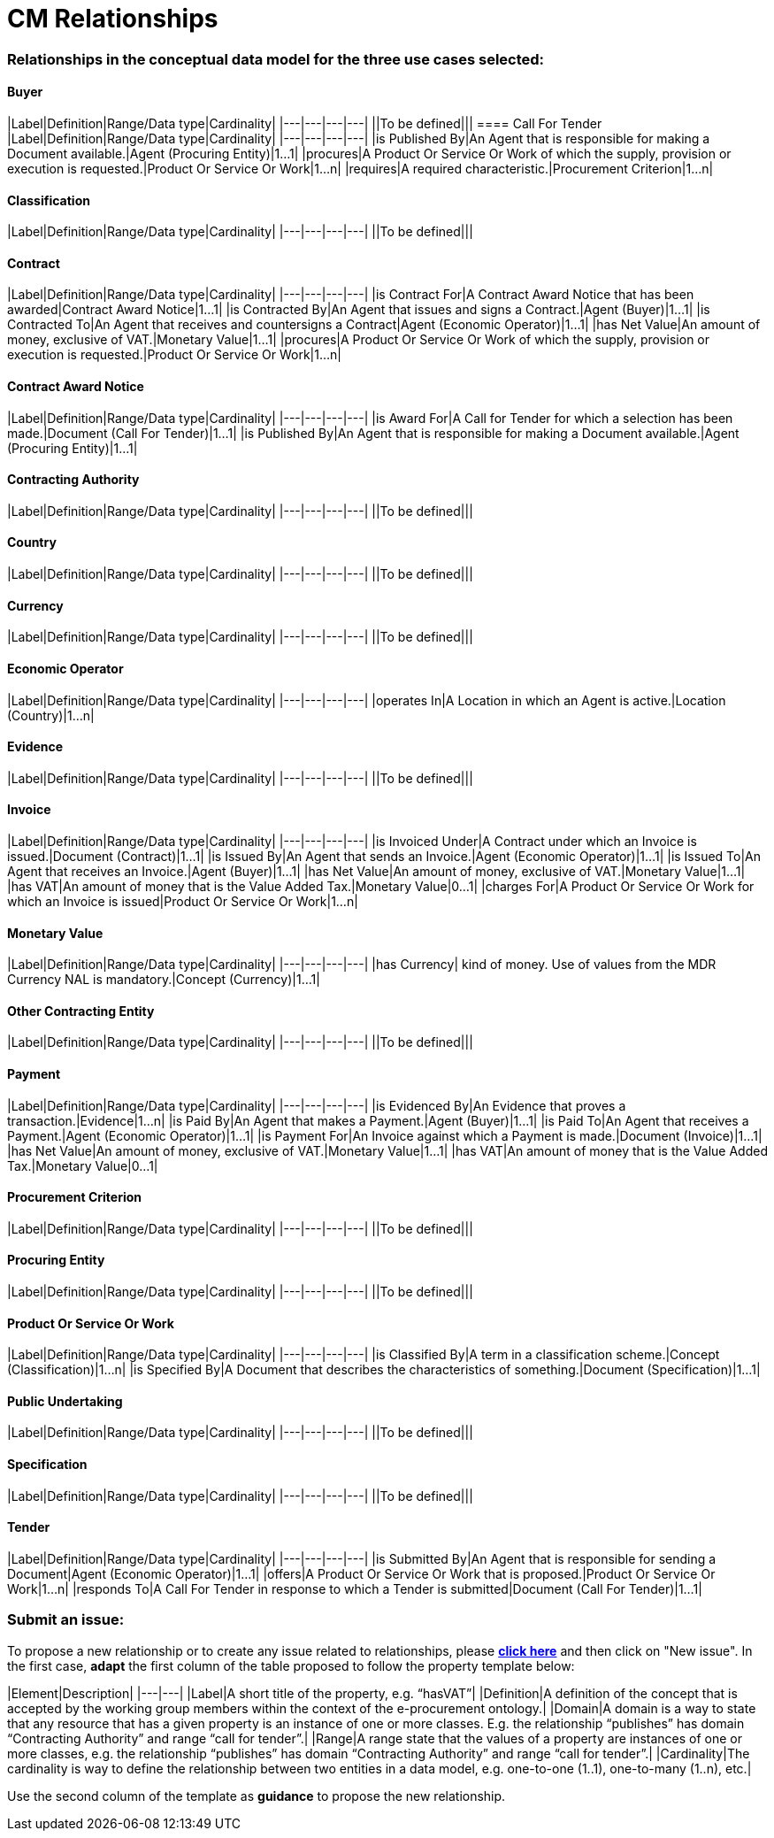 = CM Relationships

=== Relationships in the conceptual data model for the three use cases selected:  

==== Buyer  
|Label|Definition|Range/Data type|Cardinality|
|---|---|---|---|
||To be defined|||
==== Call For Tender  
|Label|Definition|Range/Data type|Cardinality|
|---|---|---|---|
|is Published By|An Agent that is responsible for making a Document available.|Agent (Procuring Entity)|1...1|
|procures|A Product Or Service Or Work of which the supply, provision or execution is requested.|Product Or Service Or Work|1...n|
|requires|A required characteristic.|Procurement Criterion|1...n|

==== Classification  
|Label|Definition|Range/Data type|Cardinality|
|---|---|---|---|
||To be defined|||

==== Contract 
|Label|Definition|Range/Data type|Cardinality|
|---|---|---|---|
|is Contract For|A Contract Award Notice that has been awarded|Contract Award Notice|1...1|
|is Contracted By|An Agent that issues and signs a Contract.|Agent (Buyer)|1...1|
|is Contracted To|An Agent that receives and countersigns a Contract|Agent (Economic Operator)|1...1|
|has Net Value|An amount of money, exclusive of VAT.|Monetary Value|1...1|
|procures|A Product Or Service Or Work of which the supply, provision or execution is requested.|Product Or Service Or Work|1...n|

==== Contract Award Notice
|Label|Definition|Range/Data type|Cardinality|
|---|---|---|---|
|is Award For|A Call for Tender for which a selection has been made.|Document (Call For Tender)|1...1|
|is Published By|An Agent that is responsible for making a Document available.|Agent (Procuring Entity)|1...1|

==== Contracting Authority  
|Label|Definition|Range/Data type|Cardinality|
|---|---|---|---|
||To be defined|||

==== Country  
|Label|Definition|Range/Data type|Cardinality|
|---|---|---|---|
||To be defined|||

==== Currency  
|Label|Definition|Range/Data type|Cardinality|
|---|---|---|---|
||To be defined|||

==== Economic Operator
|Label|Definition|Range/Data type|Cardinality|
|---|---|---|---|
|operates In|A Location in which an Agent is active.|Location (Country)|1...n|

==== Evidence 
|Label|Definition|Range/Data type|Cardinality|
|---|---|---|---|
||To be defined|||

==== Invoice
|Label|Definition|Range/Data type|Cardinality|
|---|---|---|---|
|is Invoiced Under|A Contract under which an Invoice is issued.|Document (Contract)|1...1|
|is Issued By|An Agent that sends an Invoice.|Agent (Economic Operator)|1...1|
|is Issued To|An Agent that receives an Invoice.|Agent (Buyer)|1...1|
|has Net Value|An amount of money, exclusive of VAT.|Monetary Value|1...1|
|has VAT|An amount of money that is the Value Added Tax.|Monetary Value|0...1|
|charges For|A Product Or Service Or Work for which an Invoice is issued|Product Or Service Or Work|1...n|

==== Monetary Value
|Label|Definition|Range/Data type|Cardinality|
|---|---|---|---|
|has Currency| kind of money. Use of values from the MDR Currency NAL is mandatory.|Concept (Currency)|1...1|

==== Other Contracting Entity
|Label|Definition|Range/Data type|Cardinality|
|---|---|---|---|
||To be defined|||

==== Payment
|Label|Definition|Range/Data type|Cardinality|
|---|---|---|---|
|is Evidenced By|An Evidence that proves a transaction.|Evidence|1...n|
|is Paid By|An Agent that makes a Payment.|Agent (Buyer)|1...1|
|is Paid To|An Agent that receives a Payment.|Agent (Economic Operator)|1...1|
|is Payment For|An Invoice against which a Payment is made.|Document (Invoice)|1...1|
|has Net Value|An amount of money, exclusive of VAT.|Monetary Value|1...1|
|has VAT|An amount of money that is the Value Added Tax.|Monetary Value|0...1|

==== Procurement Criterion
|Label|Definition|Range/Data type|Cardinality|
|---|---|---|---|
||To be defined|||

==== Procuring Entity
|Label|Definition|Range/Data type|Cardinality|
|---|---|---|---|
||To be defined|||

==== Product Or Service Or Work
|Label|Definition|Range/Data type|Cardinality|
|---|---|---|---|
|is Classified By|A term in a classification scheme.|Concept (Classification)|1...n|
|is Specified By|A Document that describes the characteristics of something.|Document (Specification)|1...1|

==== Public Undertaking
|Label|Definition|Range/Data type|Cardinality|
|---|---|---|---|
||To be defined|||

==== Specification
|Label|Definition|Range/Data type|Cardinality|
|---|---|---|---|
||To be defined|||

==== Tender
|Label|Definition|Range/Data type|Cardinality|
|---|---|---|---|
|is Submitted By|An Agent that is responsible for sending a Document|Agent (Economic Operator)|1...1|
|offers|A Product Or Service Or Work that is proposed.|Product Or Service Or Work|1...n|
|responds To|A Call For Tender in response to which a Tender is submitted|Document (Call For Tender)|1...1|

=== Submit an issue:  
To propose a new relationship or to create any issue related to relationships, please link:https://github.com/eprocurementontology/eprocurementontology/labels/CM%20-%20Relationships[**click here**] and then click on "New issue". In the first case, **adapt** the first column of the table proposed to follow the property template below:

|Element|Description|
|---|---|
|Label|A short title of the property, e.g. “hasVAT”|
|Definition|A definition of the concept that is accepted by the working group members within the context of the e-procurement ontology.|
|Domain|A domain is a way to state that any resource that has a given property is an instance of one or more classes. E.g. the relationship “publishes” has domain “Contracting Authority” and range “call for tender”.|
|Range|A range state that the values of a property are instances of one or more classes, e.g. the relationship “publishes” has domain “Contracting Authority” and range “call for tender”.|
|Cardinality|The cardinality is way to define the relationship between two entities in a data model, e.g. one-to-one (1..1), one-to-many (1..n), etc.|  

Use the second column of the template as **guidance** to propose the new relationship.